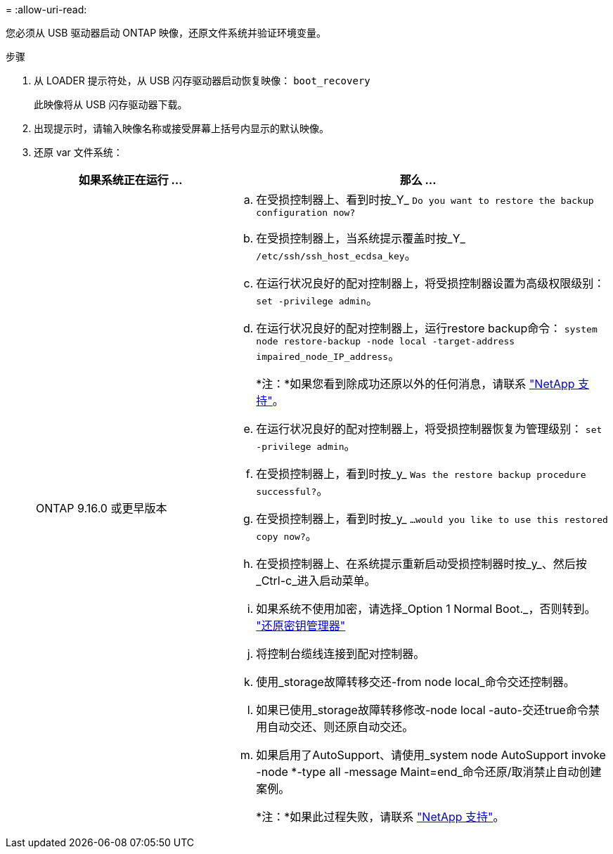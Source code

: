 = 
:allow-uri-read: 


您必须从 USB 驱动器启动 ONTAP 映像，还原文件系统并验证环境变量。

.步骤
. 从 LOADER 提示符处，从 USB 闪存驱动器启动恢复映像： `boot_recovery`
+
此映像将从 USB 闪存驱动器下载。

. 出现提示时，请输入映像名称或接受屏幕上括号内显示的默认映像。
. 还原 var 文件系统：
+
[cols="1,2"]
|===
| 如果系统正在运行 ... | 那么 ... 


 a| 
ONTAP 9.16.0 或更早版本
 a| 
.. 在受损控制器上、看到时按_Y_ `Do you want to restore the backup configuration now?`
.. 在受损控制器上，当系统提示覆盖时按_Y_ `/etc/ssh/ssh_host_ecdsa_key`。
.. 在运行状况良好的配对控制器上，将受损控制器设置为高级权限级别： `set -privilege admin`。
.. 在运行状况良好的配对控制器上，运行restore backup命令： `system node restore-backup -node local -target-address impaired_node_IP_address`。
+
*注：*如果您看到除成功还原以外的任何消息，请联系 https://support.netapp.com["NetApp 支持"]。

.. 在运行状况良好的配对控制器上，将受损控制器恢复为管理级别： `set -privilege admin`。
.. 在受损控制器上，看到时按_y_ `Was the restore backup procedure successful?`。
.. 在受损控制器上，看到时按_y_ `...would you like to use this restored copy now?`。
.. 在受损控制器上、在系统提示重新启动受损控制器时按_y_、然后按_Ctrl-c_进入启动菜单。
.. 如果系统不使用加密，请选择_Option 1 Normal Boot._，否则转到。 link:bootmedia-encryption-restore.html["还原密钥管理器"]
.. 将控制台缆线连接到配对控制器。
.. 使用_storage故障转移交还-from node local_命令交还控制器。
.. 如果已使用_storage故障转移修改-node local -auto-交还true命令禁用自动交还、则还原自动交还。
.. 如果启用了AutoSupport、请使用_system node AutoSupport invoke -node *-type all -message Maint=end_命令还原/取消禁止自动创建案例。
+
*注：*如果此过程失败，请联系 https://support.netapp.com["NetApp 支持"]。



|===

